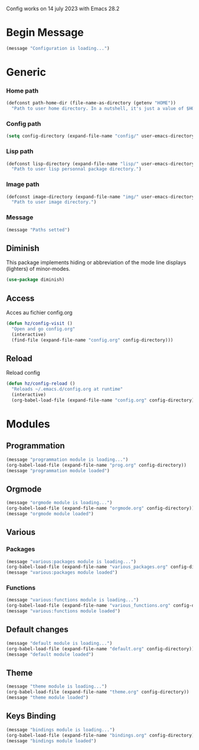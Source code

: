 #+TITLE : My Emacs Config
#+AUTHOR : DUREL Enzo
#+EMAIL : enzo.durel@gmail.com

Config works on 14 july 2023 with Emacs 28.2

* Begin Message

#+begin_src emacs-lisp
  (message "Configuration is loading...")
#+end_src

* Generic
*** Home path

#+begin_src emacs-lisp
  (defconst path-home-dir (file-name-as-directory (getenv "HOME"))
    "Path to user home directory. In a nutshell, it's just a value of $HOME.")
#+end_src

*** Config path

#+begin_src emacs-lisp
(setq config-directory (expand-file-name "config/" user-emacs-directory))
#+end_src

*** Lisp path

#+begin_src emacs-lisp
  (defconst lisp-directory (expand-file-name "lisp/" user-emacs-directory)
    "Path to user lisp personnal package directory.")
#+end_src

*** Image path

#+begin_src emacs-lisp
    (defconst image-directory (expand-file-name "img/" user-emacs-directory)
      "Path to user image directory.")
#+end_src

*** Message

#+begin_src emacs-lisp
  (message "Paths setted")
#+end_src

** Diminish

This package implements hiding or abbreviation of the mode line displays (lighters) of minor-modes.

#+begin_src emacs-lisp 
  (use-package diminish)
#+end_src

** Access

Acces au fichier config.org

#+begin_src emacs-lisp
  (defun hz/config-visit ()
    "Open and go config.org"
    (interactive)
    (find-file (expand-file-name "config.org" config-directory)))
#+end_src

** Reload

Reload config

#+begin_src emacs-lisp
  (defun hz/config-reload ()
    "Reloads ~/.emacs.d/config.org at runtime"
    (interactive)
    (org-babel-load-file (expand-file-name "config.org" config-directory)))
#+end_src

* Modules
** Programmation

#+begin_src emacs-lisp
  (message "programmation module is loading...")
  (org-babel-load-file (expand-file-name "prog.org" config-directory))
  (message "programmation module loaded")
#+end_src

** Orgmode

#+begin_src emacs-lisp
  (message "orgmode module is loading...")
  (org-babel-load-file (expand-file-name "orgmode.org" config-directory))
  (message "orgmode module loaded")
#+end_src

** Various
*** Packages

#+begin_src emacs-lisp
  (message "various:packages module is loading...")
  (org-babel-load-file (expand-file-name "various_packages.org" config-directory))
  (message "various:packages module loaded")
#+end_src

*** Functions

#+begin_src emacs-lisp
  (message "various:functions module is loading...")
  (org-babel-load-file (expand-file-name "various_functions.org" config-directory))
  (message "various:functions module loaded")
#+end_src

** Default changes

#+begin_src emacs-lisp
  (message "default module is loading...")
  (org-babel-load-file (expand-file-name "default.org" config-directory))
  (message "default module loaded")
#+end_src

** Theme

#+begin_src emacs-lisp
  (message "theme module is loading...")
  (org-babel-load-file (expand-file-name "theme.org" config-directory))
  (message "theme module loaded")
#+end_src

** Keys Binding

#+begin_src emacs-lisp
  (message "bindings module is loading...")
  (org-babel-load-file (expand-file-name "bindings.org" config-directory))
  (message "bindings module loaded")
#+end_src

* End Message                                                      :noexport:

#+begin_src emacs-lisp
  (message "Configuration is loaded")
#+end_src

